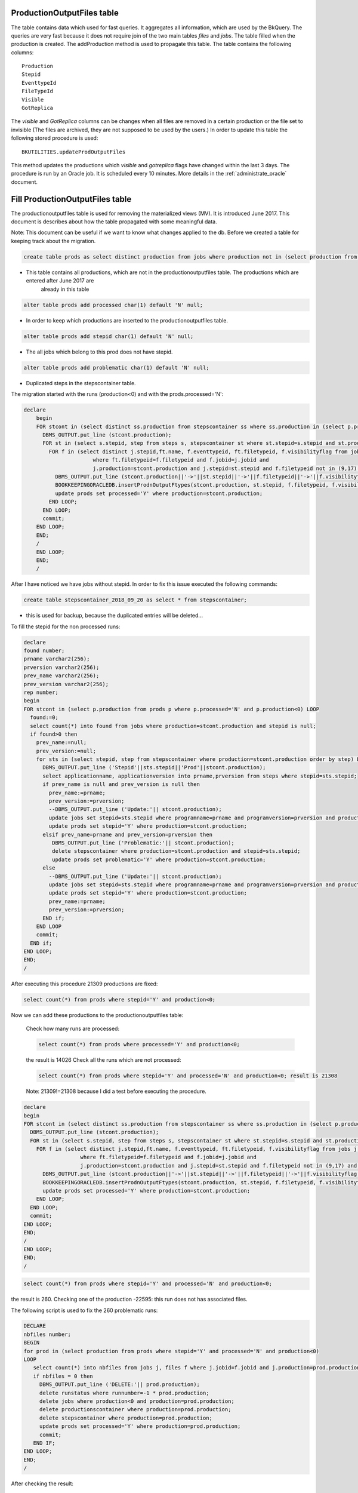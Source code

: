 .. _productionoutputfiles:

===========================
ProductionOutputFiles table 
===========================

The table contains data which used for fast queries. It aggregates all information, which are used by the BkQuery. The queries 
are very fast because it does not require join of the two main tables `files` and `jobs`.
The table filled when the production is created. The addProduction method is used to propagate this table.
The table contains the following columns::
	
	Production
	Stepid
	EventtypeId
	FileTypeId
	Visible
	GotReplica

The `visible` and `GotReplica` columns can be changes when all files are removed in a certain production or the file set to invisible (The files are archived, they are not supposed to 
be used by the users.) In order to update this table the following stored procedure is used::
		
	BKUTILITIES.updateProdOutputFiles
	
This method updates the productions which `visible` and `gotreplica` flags have changed within the last 3 days. 
The procedure is run by an Oracle job. It is scheduled every 10 minutes. More details in the :ref:`administrate_oracle`  document.

================================
Fill ProductionOutputFiles table 
================================

The productionoutputfiles table is used for removing the materialized views (MV). It is introduced June 2017.
This document is describes about how the table propagated with some meaningful data.

Note: This document can be useful if we want to know what changes applied to the db.
Before we created a table for keeping track about the migration.

.. code-block:: sql

	create table prods as select distinct production from jobs where production not in (select production from productionoutputfiles);

- This table contains all productions, which are not in the productionoutputfiles table. The productions which are entered after June 2017 are
	already in this table

.. code-block:: sql

    alter table prods add processed char(1) default 'N' null;

- In order to keep which productions are inserted to the productionoutputfiles table.

.. code-block:: sql

	alter table prods add stepid char(1) default 'N' null;

- The all jobs which belong to this prod does not have stepid.

.. code-block:: sql

    alter table prods add problematic char(1) default 'N' null;

- Duplicated steps in the stepscontainer table.

The migration started with the runs (production<0) and with the prods.processed='N':

.. code-block:: sql

    declare
	begin
	FOR stcont in (select distinct ss.production from stepscontainer ss where ss.production in (select p.production from prods p where p.processed='N' and p.production<0)) LOOP
	  DBMS_OUTPUT.put_line (stcont.production);
	  FOR st in (select s.stepid, step from steps s, stepscontainer st where st.stepid=s.stepid and st.production=stcont.production order by step) LOOP
	    FOR f in (select distinct j.stepid,ft.name, f.eventtypeid, ft.filetypeid, f.visibilityflag from jobs j, files f, filetypes ft
	                  where ft.filetypeid=f.filetypeid and f.jobid=j.jobid and
	                  j.production=stcont.production and j.stepid=st.stepid and f.filetypeid not in (9,17) and eventtypeid is not null) LOOP
	      DBMS_OUTPUT.put_line (stcont.production||'->'||st.stepid||'->'||f.filetypeid||'->'||f.visibilityflag||'->'||f.eventtypeid);
	      BOOKKEEPINGORACLEDB.insertProdnOutputFtypes(stcont.production, st.stepid, f.filetypeid, f.visibilityflag,f.eventtypeid);
	      update prods set processed='Y' where production=stcont.production;
	    END LOOP;
	  END LOOP;
	  commit;
	END LOOP;
	END;
	/
	END LOOP;
	END;
	/

After I have noticed we have jobs without stepid. In order to fix this issue executed the following commands:

.. code-block:: sql

	create table stepscontainer_2018_09_20 as select * from stepscontainer;

- this is used for backup, because the duplicated entries will be deleted...

To fill the stepid for the non processed runs:

.. code-block:: sql

	declare
	found number;
	prname varchar2(256);
	prversion varchar2(256);
	prev_name varchar2(256);
	prev_version varchar2(256);
	rep number;
	begin
	FOR stcont in (select p.production from prods p where p.processed='N' and p.production<0) LOOP
	  found:=0;
	  select count(*) into found from jobs where production=stcont.production and stepid is null;
	  if found>0 then
	    prev_name:=null;
	    prev_version:=null;
	    for sts in (select stepid, step from stepscontainer where production=stcont.production order by step) LOOP
	      DBMS_OUTPUT.put_line ('Stepid'||sts.stepid||'Prod'||stcont.production);
	      select applicationname, applicationversion into prname,prversion from steps where stepid=sts.stepid;
	      if prev_name is null and prev_version is null then
	        prev_name:=prname;
	        prev_version:=prversion;
	        --DBMS_OUTPUT.put_line ('Update:'|| stcont.production);
	        update jobs set stepid=sts.stepid where programname=prname and programversion=prversion and production=stcont.production;
	        update prods set stepid='Y' where production=stcont.production;
	      elsif prev_name=prname and prev_version=prversion then
	         DBMS_OUTPUT.put_line ('Problematic:'|| stcont.production);
	         delete stepscontainer where production=stcont.production and stepid=sts.stepid;
	         update prods set problematic='Y' where production=stcont.production;
	      else
	        --DBMS_OUTPUT.put_line ('Update:'|| stcont.production);
	        update jobs set stepid=sts.stepid where programname=prname and programversion=prversion and production=stcont.production;
	        update prods set stepid='Y' where production=stcont.production;
	        prev_name:=prname;
	        prev_version:=prversion;
	      END if;
	    END LOOP
	    commit;
	  END if;
	END LOOP;
	END;
	/

After executing this procedure 21309 productions are fixed:

.. code-block:: sql

    select count(*) from prods where stepid='Y' and production<0;

Now we can add these productions to the productionoutputfiles table:

    Check how many runs are processed:

    .. code-block:: sql

        select count(*) from prods where processed='Y' and production<0;

    the result is 14026
    Check all the runs which are not processed:

    .. code-block:: sql

        select count(*) from prods where stepid='Y' and processed='N' and production<0; result is 21308

    Note: 21309!=21308 because I did a test before executing the procedure.

.. code-block:: sql

	declare
	begin
	FOR stcont in (select distinct ss.production from stepscontainer ss where ss.production in (select p.production from prods p where stepid='Y' and p.processed='N' and p.production<0)) LOOP
	  DBMS_OUTPUT.put_line (stcont.production);
	  FOR st in (select s.stepid, step from steps s, stepscontainer st where st.stepid=s.stepid and st.production=stcont.production order by step) LOOP
	    FOR f in (select distinct j.stepid,ft.name, f.eventtypeid, ft.filetypeid, f.visibilityflag from jobs j, files f, filetypes ft
	                  where ft.filetypeid=f.filetypeid and f.jobid=j.jobid and
	                  j.production=stcont.production and j.stepid=st.stepid and f.filetypeid not in (9,17) and eventtypeid is not null) LOOP
	      DBMS_OUTPUT.put_line (stcont.production||'->'||st.stepid||'->'||f.filetypeid||'->'||f.visibilityflag||'->'||f.eventtypeid);
	      BOOKKEEPINGORACLEDB.insertProdnOutputFtypes(stcont.production, st.stepid, f.filetypeid, f.visibilityflag,f.eventtypeid);
	      update prods set processed='Y' where production=stcont.production;
	    END LOOP;
	  END LOOP;
	  commit;
	END LOOP;
	END;
	/
	END LOOP;
	END;
	/

.. code-block:: sql

    select count(*) from prods where stepid='Y' and processed='N' and production<0;

the result is 260.
Checking one of the production -22595: this run does not has associated files.

The following script is used to fix the 260 problematic runs:

.. code-block:: sql

    DECLARE
    nbfiles number;
    BEGIN
    for prod in (select production from prods where stepid='Y' and processed='N' and production<0)
    LOOP
       select count(*) into nbfiles from jobs j, files f where j.jobid=f.jobid and j.production=prod.production and j.production<0;
       if nbfiles = 0 then
         DBMS_OUTPUT.put_line ('DELETE:'|| prod.production);
         delete runstatus where runnumber=-1 * prod.production;
         delete jobs where production<0 and production=prod.production;
         delete productionscontainer where production=prod.production;
         delete stepscontainer where production=prod.production;
         update prods set processed='Y' where production=prod.production;
         commit;
       END IF;
    END LOOP;
    END;
    /


After checking the result:

.. code-block:: sql

    SQL> select production from prods where stepid='Y' and processed='N' and production<0;

    PRODUCTION
    ----------
        -9

After this fix we check how many runs are not in the productionoutputfiles table:

.. code-block:: sql

    SQL> select count(*) from prods p where p.processed='N' and p.production<0;

    COUNT(*)
    ----------
       155

After checking the runs, we noticed the stepid is okay, but the runs do not have any files. For fixing:

.. code-block:: sql

    DECLARE
    nbfiles number;
    BEGIN
    for prod in (select production from prods where processed='N' and production<0)
    LOOP
       select count(*) into nbfiles from jobs j, files f where j.jobid=f.jobid and j.production=prod.production and j.production<0;
       if nbfiles = 0 then
         DBMS_OUTPUT.put_line ('DELETE:'|| prod.production);
         delete runstatus where runnumber=-1 * prod.production;
         delete jobs where production<0 and production=prod.production;
         delete productionscontainer where production=prod.production;
         delete stepscontainer where production=prod.production;
         update prods set processed='Y' where production=prod.production;
         commit;
       END IF;
    END LOOP;
    END;
    /

We can check how many runs are remained:

.. code-block:: sql

    SQL> select * from prods p where p.processed='N' and p.production<0;

    PRODUCTION P S P
    ---------- - - -
    -42854 N N N
        -9 N Y N

-9 can be deleted:

.. code-block:: sql

    SQL> select count(*) from jobs j, files f where j.jobid=f.jobid and j.production=-9 and f.gotreplica='Yes';

    COUNT(*)
    ----------
         0

The runs are almost fixed:

.. code-block:: sql

    SQL> select * from prods p where p.processed='N' and p.production<0;

    PRODUCTION P S P
    ---------- - - -
    -42854 N N N

Fixing the productions which are not in the stepscontainer:

.. code-block:: sql

    declare
    stepid number;
    stnum number;
    begin
    for prod in (select p.production from prods p where p.processed='N' and p.production>0 and p.production not in (select distinct ss.production from stepscontainer ss))
    LOOP
      stnum:=0;
      FOR jprod in (select j.programName, j.programVersion, f.filetypeid, ft.name, f.visibilityflag, f.eventtypeid from jobs j, files f, filetypes ft where ft.filetypeid=f.filetypeid and j.jobid=f.jobid and j.production=prod.production and j.stepid is null and f.filetypeid not in (9,17) and f.eventtypeid is not null group by j.programName, j.programVersion, f.filetypeid, ft.name, f.visibilityflag, f.eventtypeid
       Order by( CASE j.PROGRAMNAME WHEN 'Gauss' THEN '1' WHEN 'Boole' THEN '2' WHEN 'Moore' THEN '3' WHEN 'Brunel' THEN '4' WHEN 'Davinci' THEN '5' WHEN 'LHCb' THEN '6' ELSE '7' END))
      LOOP
        stnum:=stnum+1;
         DBMS_OUTPUT.put_line ('Production:'||prod.production||'  applicationname:'|| jprod.programname||'  APPLICATIONVERSION:'||jprod.programversion||stnum);
        select count(*) into stepid from steps s, table(s.outputfiletypes) o where s.applicationname=jprod.programname and s.APPLICATIONVERSION=jprod.programversion and o.name=jprod.name and o.visible=jprod.visibilityflag and ROWNUM<2;
        if stepid>0 then
          select s.STEPID into stepid from steps s, table(s.outputfiletypes) o where s.applicationname=jprod.programname and s.APPLICATIONVERSION=jprod.programversion and o.name=jprod.name and o.visible=jprod.visibilityflag and ROWNUM<2;
          --DBMS_OUTPUT.put_line ('Stepid:'|| stepid);
          BOOKKEEPINGORACLEDB.insertProdnOutputFtypes(prod.production, stepid, jprod.filetypeid, jprod.visibilityflag,jprod.eventtypeid);
          update prods set processed='Y', stepid='Y' where production=prod.production;
          update jobs j set j.stepid=stepid where j.production=prod.production and j.programname=jprod.programname and j.programversion=jprod.programversion;
          BOOKKEEPINGORACLEDB.insertStepsContainer(prod.production,stepid,stnum);
        else
          select count(*) into stepid from steps s, table(s.outputfiletypes) o where s.applicationname=jprod.programname and s.APPLICATIONVERSION=jprod.programversion and o.name=jprod.name and ROWNUM<2;
          if stepid > 0 then
            select s.stepid into stepid from steps s, table(s.outputfiletypes) o where s.applicationname=jprod.programname and s.APPLICATIONVERSION=jprod.programversion and o.name=jprod.name and ROWNUM<2;
            BOOKKEEPINGORACLEDB.insertProdnOutputFtypes(prod.production, stepid, jprod.filetypeid, jprod.visibilityflag,jprod.eventtypeid);
            update prods set processed='Y', stepid='Y' where production=prod.production;
            update jobs j set j.stepid=stepid where j.production=prod.production and j.programname=jprod.programname and j.programversion=jprod.programversion;
            BOOKKEEPINGORACLEDB.insertStepsContainer(prod.production,stepid,stnum);
          else
            --DBMS_OUTPUT.put_line ('insert');
            SELECT applications_index_seq.nextval into stepid from dual;
            insert into steps(stepid,applicationName,applicationversion, processingpass)values(stepid,jprod.programname,jprod.programversion,'FixedStep');
            BOOKKEEPINGORACLEDB.insertProdnOutputFtypes(prod.production, stepid, jprod.filetypeid, jprod.visibilityflag,jprod.eventtypeid);
            update prods set processed='Y', stepid='Y' where production=prod.production;
            update jobs j set j.stepid=stepid where j.production=prod.production and j.programname=jprod.programname and j.programversion=jprod.programversion;
            BOOKKEEPINGORACLEDB.insertStepsContainer(prod.production,stepid,stnum);
          END IF;
        END IF;
        commit;
      END LOOP;
    END LOOP;
    END;
    /

NOTE: The files which do not have event type it is not added to the productionoutputfiles...

.. code-block:: sql

    SQL> select * from prods p where p.processed='N' and p.production>0 and p.production not in (select distinct ss.production from stepscontainer ss);

    PRODUCTION P S P
    ---------- - - -
     52192 N N N

Added to the productionoutputfile:

.. code-block:: sql

    exec BOOKKEEPINGORACLEDB.insertProdnOutputFtypes(52192, 128808, 88, 'Y',11114044);
    exec BOOKKEEPINGORACLEDB.insertProdnOutputFtypes(52192, 129669, 121, 'Y',11114044);

Fix the remained productions:

.. code-block:: sql

    declare
    nb number;
    begin
    FOR stcont in (select distinct ss.production from stepscontainer ss where ss.production in (select p.production from prods p where p.processed='N' and p.production>0)) LOOP
      DBMS_OUTPUT.put_line (stcont.production);
      FOR st in (select s.stepid, step from steps s, stepscontainer st where st.stepid=s.stepid and st.production=stcont.production order by step) LOOP
        select count(*) into nb from jobs j, files f, filetypes ft where ft.filetypeid=f.filetypeid and f.jobid=j.jobid and j.production=stcont.production and j.stepid=st.stepid and f.filetypeid not in (9,17) and eventtypeid is not null;
        if nb=0 then
          update jobs set stepid=st.stepid where production=stcont.production;
          commit;
        END IF;
        FOR f in (select distinct j.stepid,ft.name, f.eventtypeid, ft.filetypeid, f.visibilityflag from jobs j, files f, filetypes ft
                      where ft.filetypeid=f.filetypeid and f.jobid=j.jobid and
                      j.production=stcont.production and j.stepid=st.stepid and f.filetypeid not in (9,17) and eventtypeid is not null) LOOP
            DBMS_OUTPUT.put_line (stcont.production||'->'||st.stepid||'->'||f.filetypeid||'->'||f.visibilityflag||'->'||f.eventtypeid);
            BOOKKEEPINGORACLEDB.insertProdnOutputFtypes(stcont.production, st.stepid, f.filetypeid, f.visibilityflag,f.eventtypeid);
            update prods set processed='Y' where production=stcont.production;
        END LOOP;
      END LOOP;
      commit;
    END LOOP;
    END;
    /

.. code-block:: sql

    select * from prods where processed='N';

    PRODUCTION P S P
    ---------- - - -
     24179 N N N
    -42854 N N N

Two production are problematic. The eventtypeid is null for 24179. -42854 is not yet deleted...

==================
Consistency checks
==================
We run some consistent checks in order to make sure the productionoutputfiles table correctly filled.

.. code-block:: sql

	declare
	counter number;
	nb number;
	begin
	counter:=0;
	for p in (select production,EVENTTYPEID,FILETYPEID, programname, programversion, simid, daqperiodid from prodview)LOOP
	   if p.simid>0 then
	    select count(*) into nb from productionoutputfiles prod, productionscontainer ct, steps s where ct.production=prod.production and
	     prod.production=p.production and prod.filetypeid=p.filetypeid and prod.eventtypeid=p.eventtypeid and prod.gotreplica='Yes' and prod.Visible='Y' and
	     ct.simid=p.simid and s.stepid=prod.stepid and s.applicationname=p.programname and s.applicationversion=p.programversion;
	    else
	     select count(*) into nb from productionoutputfiles prod, productionscontainer ct, steps s where ct.production=prod.production and
	     prod.production=p.production and prod.filetypeid=p.filetypeid and prod.eventtypeid=p.eventtypeid and prod.gotreplica='Yes' and prod.Visible='Y' and
	     ct.daqperiodid=p.daqperiodid and s.stepid=prod.stepid and s.applicationname=p.programname and s.applicationversion=p.programversion;
	   end if;
	   if nb=0 then
	    DBMS_OUTPUT.put_line (nb||' '||p.production||'  '||p.EVENTTYPEID||' '||p.FILETYPEID);
	    counter:=counter+1;
	   end if;
	   if nb>1 then
	    DBMS_OUTPUT.put_line ('DOUBLE:'||nb||' '||p.production||'  '||p.EVENTTYPEID||' '||p.FILETYPEID);
	   END IF;
	END LOOP;
	DBMS_OUTPUT.put_line ('COUNTER:'||counter);
	END;
	/

1035 production found.

The following script is used to fix the productions which are wrong in the productionoutputfiles tabe.

.. code-block:: sql

	declare
		counter number;
		nb number;
		begin
		counter:=0;
		for p in (select production,EVENTTYPEID,FILETYPEID, programname, programversion, simid, daqperiodid from prodview)
	    LOOP
	   if p.simid>0 then
	    select count(*) into nb from productionoutputfiles prod, productionscontainer ct, steps s where ct.production=prod.production and
	     prod.production=p.production and prod.filetypeid=p.filetypeid and prod.eventtypeid=p.eventtypeid and prod.gotreplica='Yes' and prod.Visible='Y' and
	     ct.simid=p.simid and s.stepid=prod.stepid;
	    else
	     select count(*) into nb from productionoutputfiles prod, productionscontainer ct, steps s where ct.production=prod.production and
	     prod.production=p.production and prod.filetypeid=p.filetypeid and prod.eventtypeid=p.eventtypeid and prod.gotreplica='Yes' and prod.Visible='Y' and
	     ct.daqperiodid=p.daqperiodid and s.stepid=prod.stepid;
	   end if;
	   if nb=0 then
	    for dat in (select j.production, J.STEPID, f.eventtypeid, f.filetypeid, f.gotreplica, f.visibilityflag from
	        jobs j, files f where j.jobid=f.jobid and j.production=p.production and f.filetypeid not in (9,17) and
	        f.eventtypeid is not null GROUP BY j.production, j.stepid, f.eventtypeid, f.filetypeid, f.gotreplica, f.visibilityflag Order by f.gotreplica,f.visibilityflag asc)
	    LOOP
	     select count(*) into nb from productionoutputfiles where production=dat.production and
	        stepid=dat.stepid and filetypeid=dat.filetypeid and visible=dat.visibilityflag and
	        eventtypeid=dat.eventtypeid and gotreplica=dat.gotreplica;
	     if nb=0 then
	        DBMS_OUTPUT.put_line (nb||' '||p.production||'  '||p.EVENTTYPEID||' '||p.FILETYPEID);
	        select count(*) into nb from productionoutputfiles where production=dat.production and
	        stepid=dat.stepid and filetypeid=dat.filetypeid and visible=dat.visibilityflag and
	        eventtypeid=dat.eventtypeid;
	        if nb=0 then
	            INSERT INTO productionoutputfiles(production, stepid, filetypeid, visible, eventtypeid,gotreplica)VALUES(dat.production,dat.stepid, dat.filetypeid, dat.visibilityflag,dat.eventtypeid, dat.gotreplica);
	        else
	            update productionoutputfiles set gotreplica=dat.gotreplica where production=dat.production and
	        stepid=dat.stepid and filetypeid=dat.filetypeid and visible=dat.visibilityflag and
	        eventtypeid=dat.eventtypeid;
	        END IF;
	        counter:=counter+1;
	     end if;
	    END LOOP;
	   end if;
	   if nb>1 then
	    DBMS_OUTPUT.put_line ('DOUBLE:'||nb||' '||p.production||'  '||p.EVENTTYPEID||' '||p.FILETYPEID);
	   END IF;
	END LOOP;
	DBMS_OUTPUT.put_line ('COUNTER:'||counter);
	END;
	/